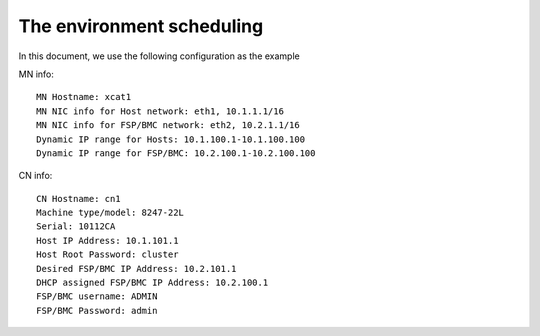 The environment scheduling
--------------------------

In this document, we use the following configuration as the example

MN info::

    MN Hostname: xcat1
    MN NIC info for Host network: eth1, 10.1.1.1/16
    MN NIC info for FSP/BMC network: eth2, 10.2.1.1/16
    Dynamic IP range for Hosts: 10.1.100.1-10.1.100.100
    Dynamic IP range for FSP/BMC: 10.2.100.1-10.2.100.100

CN info::

    CN Hostname: cn1
    Machine type/model: 8247-22L
    Serial: 10112CA
    Host IP Address: 10.1.101.1
    Host Root Password: cluster
    Desired FSP/BMC IP Address: 10.2.101.1
    DHCP assigned FSP/BMC IP Address: 10.2.100.1
    FSP/BMC username: ADMIN
    FSP/BMC Password: admin
